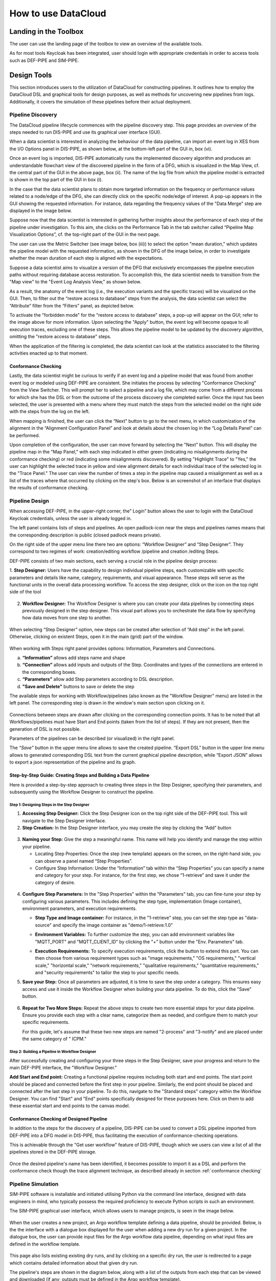 ###############################################################
How to use DataCloud
###############################################################


Landing in the Toolbox
=====

The user can use the landing page of the toolbox to view an overview of the available tools.

.. image:: assets/toolboxLanding.png

As for most tools Keycloak has been integrated, user should login with appropriate credentials in order to access tools such as DEF-PIPE and SIM-PIPE. 

.. image:: assets/keycloakLanding.png

Design Tools
=====

This section introduces users to the utilization of DataCloud for constructing pipelines. It outlines how to employ the DataCloud DSL and graphical tools for design purposes, as well as methods for uncovering new pipelines from logs. Additionally, it covers the simulation of these pipelines before their actual deployment.

Pipeline Discovery
-------

The DataCloud pipeline lifecycle commences with the pipeline discovery step. This page provides an overview of the steps needed to run DIS-PIPE and use its graphical user interface (GUI).

.. image:: assets/disPIPEmainpage.png

When a data scientist is interested in analyzing the behaviour of the data pipeline, can import an event log in XES from the I/O Options panel in DIS-PIPE, as shown below, at the bottom-left part of the GUI in, box (vi).

Once an event log is imported, DIS-PIPE automatically runs the implemented discovery algorithm and produces an understandable flowchart view of the discovered pipeline in the form of a DFG, which is visualized in the Map View, cf. the central part of the GUI in the above page, box (ii). The name of the log file from which the pipeline model is extracted is shown in the top part of the GUI in box (i). 

In the case that the data scientist plans to obtain more targeted information on the frequency or performance values related to a node/edge of the DFG, she can directly click on the specific node/edge of interest. A pop-up appears in the GUI showing the requested information. For instance, data regarding the frequency values of the "Data Merge" step are displayed in the image below.

.. image:: assets/performaceValuesPipelineDataMerge.png

Suppose now that the data scientist is interested in gathering further insights about the performance of each step of the pipeline under investigation. To this aim, she clicks on the Performance Tab in the tab switcher called “Pipeline Map Visualization Options”, cf. the top-right part of the GUI in the next page.

.. image:: assets/pipelineMapVisualizationOptions.png

The user can use the Metric Switcher (see image below, box (iii)) to select the option "mean duration," which updates the pipeline model with the requested information, as shown in the DFG of the image below, in order to investigate whether the mean duration of each step is aligned with the expectations.

.. image:: assets/featuresOfThePerformance.png

Suppose a data scientist aims to visualize a version of the DFG that exclusively encompasses the pipeline execution paths without requiring database access restoration. To accomplish this, the data scientist needs to transition from the "Map view" to the "Event Log Analysis View," as shown below.

.. image:: assets/eventLogAnalysisView.png

As a result, the anatomy of the event log (i.e., the execution variants and the specific traces) will be visualized on the GUI. Then, to filter out the “restore access to database” steps from the analysis, the data scientist can select the “Attribute” filter from the “Filters” panel, as depicted below. 

.. image:: assets/attributeFilteringEventLog.png

To activate the "forbidden mode" for the "restore access to database" steps, a pop-up will appear on the GUI; refer to the image above for more information. Upon selecting the "Apply" button, the event log will become opaque to all execution traces, excluding one of these steps. This allows the pipeline model to be updated by the discovery algorithm, omitting the "restore access to database" steps.

When the application of the filtering is completed, the data scientist can look at the statistics associated to the filtering activities enacted up to that moment. 


.. _conformance checking:

Conformance Checking
~~~~

Lastly, the data scientist might be curious to verify if an event log and a pipeline model that was found from another event log or modeled using DEF-PIPE are consistent. She initiates the process by selecting "Conformance Checking" from the View Switcher. This will prompt her to select a pipeline and a log file, which may come from a different process for which she has the DSL or from the outcome of the process discovery she completed earlier. Once the input has been selected, the user is presented with a menu where they must match the steps from the selected model on the right side with the steps from the log on the left.

.. image:: assets/mappingLogEventsPipelineSteps.png

When mapping is finished, the user can click the “Next” button to go to the next menu, in which customization of the alignment in the “Alignment Configuration Panel” and look at details about the chosen log in the “Log Details Panel” can be performed.

.. image:: assets/aligmentSettings.png

Upon completion of the configuration, the user can move forward by selecting the "Next" button. This will display the pipeline map in the "Map Panel," with each step indicated in either green (indicating no misalignments during the conformance checking) or red (indicating some misalignments discovered). By setting "Highlight Trace" to "Yes," the user can highlight the selected trace in yellow and view alignment details for each individual trace of the selected log in the "Trace Panel." The user can view the number of times a step in the pipeline map caused a misalignment as well as a list of the traces where that occurred by clicking on the step's box. Below is an screenshot of an interface that displays the results of conformance checking.

.. image:: assets/resultsOfTheTraceAligmentActivityJOTpipeline.png

Pipeline Design 
-------

When accessing DEF-PIPE, in the upper-right corner, the” Login” button allows the user to login with the DataCloud Keycloak credentials, unless the user is already logged in.

.. image:: assets/loginDEFpipe.png

The left panel contains lists of steps and pipelines. An open padlock-icon near the steps and pipelines names means that the corresponding description is public (closed padlock means private).


.. image:: assets/leftPanelDEFpipe.png

On the right side of the upper menu line there two are options: “Workflow Designer” and “Step Designer”. They correspond to two regimes of work: creation/editing workflow /pipeline and creation /editing Steps.

DEF-PIPE consists of two main sections, each serving a crucial role in the pipeline design process:

1. **Step Designer:** Users have the capability to design individual pipeline steps, each customizable with specific parameters and details like name, category, requirements, and visual appearance. These steps will serve as the functional units in the overall data processing workflow. 
To access the step designer, click on the icon on the top right side of the tool

  .. image:: assets/defPIPEstepDesigner.png


2. **Workflow Designer:** The Workflow Designer is where you can create your data pipelines by connecting steps previously designed in the step designer. This visual part allows you to orchestrate the data flow by specifying how data moves from one step to another.
  .. image:: assets/workflowDesignerDEFpipe.png

When selecting “Step Designer” option, new steps can be created after selection of “Add step” in the left panel. Otherwise, clicking on existent Steps, open it in the main (grid) part of the window.


  .. image:: assets/stepDeisignerDEFpipe.png

When working with Steps right panel provides options: Information, Parameters and Connections.

a. **“Information”** allows add steps name and shape
#. **“Connection”** allows add inputs and outputs of the Step. Coordinates and types of the connections are entered in the corresponding boxes.
#. **“Parameters”** allow add Step parameters according to DSL description.
#. **"Save and Delete"** buttons to save or delete the step

The available steps for working with Workflow/pipelines (also known as the "Workflow Designer" menu) are listed in the left panel. The corresponding step is drawn in the window's main section upon clicking on it.

  .. image:: assets/workflowDesignerDEFpipe2.png

Connections between steps are drawn after clicking on the corresponding connection points. It has to be noted that all Workflows/pipelines must have Start and End points (taken from the list of steps). If they are not present, then the generation of DSL is not possible.

Parameters of the pipelines can be described (or visualized) in the right panel. 

The `“Save”` button in the upper menu line allows to save the created pipeline. “Export DSL” button in the upper line menu allows to generated corresponding DSL text from the current graphical pipeline description, while “Export JSON” allows to export a json representation of the pipeline and its graph.

Step-by-Step Guide: Creating Steps and Building a Data Pipeline
~~~~~

Here is provided a step-by-step approach to creating three steps in the Step Designer, specifying their parameters, and subsequently using the Workflow Designer to construct the pipeline.

Step 1: Designing Steps in the Step Designer
""""

1. **Accessing Step Designer:** Click the Step Designer icon on the top right side of the DEF-PIPE tool. This will navigate to the Step Designer interface.
2. **Step Creation:** In the Step Designer interface, you may create the step by clicking the “Add” button

  .. image:: assets/stepCreationInStepDesigner.png

3. **Naming your Step:** 
   Give the step a meaningful name. This name will help you identify and manage the step within your pipeline. 

   * Locating Step Properties: Once the step (new template) appears on the screen, on the right-hand side, you can observe a panel named “Step Properties”.

   * Configure Step Information: Under the “Information” tab within the “Step Properties” you can specify a name and category for your step. For instance, for the first step, we chose “1-retrieve” and save it under the category of desire.

  .. image:: assets/namingTheStepAndCategory.png

4. **Configure Step Parameters:** 
   In the "Step Properties" within the "Parameters" tab, you can fine-tune your step by configuring various parameters. This includes defining the step type, implementation (Image container), environment parameters, and execution requirements.


   * **Step Type and Image container:** For instance, in the "1-retrieve" step, you can set the step type as "data-source" and specify the image container as "demo/1-retrieve:1.0"
     
     .. image:: assets/parameterCOnfiguration.png

   * **Environment Variables:** To further customize the step, you can add environment variables like "MQTT_PORT" and "MQTT_CLIENT_ID" by clicking the "+" button under the "Env. Parameters" tab.
        
     .. image:: assets/enviParameters.png

   * **Execution Requirements:** To specify execution requirements, click the button to extend this part. You can then choose from various requirement types such as "image requirements," "OS requirements," "vertical scale," "horizontal scale," "network requirements," "qualitative requirements," "quantitative requirements," and "security requirements" to tailor the step to your specific needs. 
     
     .. image:: assets/execReqDEFpipe.png


5. **Save your Step:** Once all parameters are adjusted, it is time to save the step under a category. This ensures easy access and use it inside the Workflow Designer when building your data pipeline. To do this, click the "Save" button.

     .. image:: assets/saveTheStep.png

6. **Repeat for Two More Steps:** 
   Repeat the above steps to create two more essential steps for your data pipeline. Ensure you provide each step with a clear name, categorize them as needed, and configure them to match your specific requirements.

   For this guide, let's assume that these two new steps are named "2-process" and "3-notify" and are placed under the same category of " ICPM."

Step 2: Building a Pipeline in Workflow Designer
""""

After successfully creating and configuring your three steps in the Step Designer, save your progress and return to the main DEF-PIPE interface, the "Workflow Designer."

**Add Start and End point:** Creating a functional pipeline requires including both start and end points. The start point should be placed and connected before the first step in your pipeline. Similarly, the end point should be placed and connected after the last step in your pipeline. To do this, navigate to the "Standard steps" category within the Workflow Designer. You can find "Start" and "End" points specifically designed for these purposes here. Click on them to add these essential start and end points to the canvas model.

     .. image:: assets/startAndEndPoint.png



Conformance Checking of Designed Pipeline
~~~~~~

In addition to the steps for the discovery of a pipeline, DIS-PIPE can be used to convert a DSL pipeline imported from DEF-PIPE into a DFG model in DIS-PIPE, thus facilitating the execution of conformance-checking operations.

This is achievable through the "Get user workflow" feature of DIS-PIPE, though which we users can view a list of all the pipelines stored in the DEF-PIPE storage.

     .. image:: assets/disImportDSLfromDEF.png

Once the desired pipeline's name has been identified, it becomes possible to import it as a DSL and perform the conformance check though the trace alignment technique, as described already in section :ref:`conformance checking`


Pipeline Simulation
-------

SIM-PIPE software is installable and initiated utilising Python via the command line interface, designed with data engineers in mind, who typically possess the required proficiency to execute Python scripts in such an environment.

The SIM-PIPE graphical user interface, which allows users to manage projects, is seen in the image below.

     .. image:: assets/listOfProjects.png


When the user creates a new project, an Argo workflow template defining a data pipeline, should be provided. Below, is the the interface with a dialogue box displayed for the user when adding a new dry run for a given project. In the dialogue box, the user can provide input files for the Argo workflow data pipeline, depending on what input files are defined in the workflow template.

     .. image:: assets/addNewDryRun.png

This page also lists existing existing dry runs, and by clicking on a specific dry run, the user is redirected to a page which contains detailed information about that given dry run.

The pipeline's steps are shown in the diagram below, along with a list of the outputs from each step that can be viewed and downloaded (if any; outputs must be defined in the Argo workflow template). 


     .. image:: assets/diagramAndListOfPipelineStepsForDryRun.png

The figure below provides additional information about the same dry run, such as interactive plots for resource consumption metrics like CPU, memory, and network throughput, and a list of logs from each stage of the pipeline.

     .. image:: assets/logsFromDryRUnStepsAndInteractivePlots.png

The image registry key vault secrets are listed here. To use images from a specific image registry in the data pipeline, the user can add image registry secrets to this tab and link the secret to a project.       


     .. image:: assets/listOfImageRegistrySecrets.png



Pipeline Execution & Runtime Management
=====


This part of DataCloud is focusing on the deployment of the pipelines and can be used to support different set of users if needed (e.g., users in an organization that can only deploy a set of pre-designed pipelines, or users that don’t have access to event log files and DIS-PIPE). Deployment pipelines is performed after retrieving the designed pipelines from the DEF-PIPE. 

For providing a more integrated and easier to use platform, Runtime Dashboard that is a part of DEP-PIPE tool is used as a central access point and integrates at the frontend level with DEF-PIPE and the other design tools.

     .. image:: assets/designPipelinesRunetimeDashboard.png

In general, the following steps are followed to deploy a pipeline



- Select a pipeline designed in DEF-PIPE

- View or configure the pipeline prior deployment (e.g., change passwords used, define deployment needs, set ENVs)

- Deploy to the desired resources

- View and monitor the pipelines

In addition, users can:

- Setup and edit resources to be used 

- Increase the available cluster resources with workers from R-MARKET 

- Check for vulnerabilities in containers of the pipeline steps

- Set adaptation policies

Resource Management
-------

Regarding the execution and management of the pipeline at runtime, once the user logs in to the runtime dashboard that is provided by DEP-PIPE. This tool is actually the main point of interactions for both ADA-PIPE and R-MARKET.

     .. image:: assets/landingPageOftheDEP_PIPEandRuntimeMng.jpg

For the execution of the pipeline, an existing Kubernetes cluster must be provided.

     .. image:: assets/utilizingResourcedFromRmarket.jpg

Utilizing Resources from R-MARKET
-------


This section outlines the use of the R-MARKET tool for resource provisioning during pipeline execution. Users require a web browser, ideally Chrome, equipped with the MetaMask plugin to access the R-MARKET UI. Creating a MetaMask account is essential, as it functions as a wallet for interaction with the R-MARKET UI and the DataCloud blockchain. 

Access to the R-MARKET UI is available through the DataCloud Run-Time Bundle dashboard.

MetaMask Configuration
~~~~~~~

Resources ownership in the R-MARKET UI are handled through MetaMask, so users must own a MetaMask wallet. 

Speciﬁc conﬁgurations are required to connect to the project’s private blockchain. Users need to specify the following settings:


- **URL:** dcd-blockchain.westeurope.cloudapp.azure.com:8545

- **ChainID:** 65535

- **Token:** DCD

To utilize the R-MARKET-UI, users must first install MetaMask and configure it as shown on the left screen. Subsequently, they need to connect their MetaMask account to the R-MARKET-UI. A pop-up notification will appear when the web app is loaded or any button is clicked.


|pic1| |pic2|

.. |pic1| image:: assets/addingDatacloudToNetwork.jpg
   :width: 49%

.. |pic2| image:: assets/confirmationWHenAddintDatacloud.jpg
   :width: 49%



R-MARKET Usage
~~~~

Usage of R-MARKET UI is divided into two main stages: (i) Creation of a reservation contract with a resource and (ii) the monitoring of the created contracts. These two steps are managed by two different tabs: (1) "Dashboard", which manages the discovery of resources as well as the creation of contracts and (ii) "My Contracts", which allows to list all the contracts created by the user in a table and retrieve their status (in progress, completed or failed) as well as other information. The following of this section explains how to use R-MARKET-UI to:

- Find resources available on the market

- Choose a particular resource and create a contract with it

- Monitor the contracts created with different resources

- Extend/interrupt the active contracts
The R-MARKET tool uses the blockchain technology to create contracts between workers (resources) and requesters (DataCloud users).


Adding Resources
~~~~

For finding resources that can be used for the deployment of the pipelines, user starts by providing requirements as shown in the example, and click on "Submit" to display the available resources in a table.


.. image:: assets/rMarketDashboard.jpg

By selecting the link on the resource name to open the DataCloud WP1 description with its current resources in a new tab, while by selecting one of the available resources and clicking "Create contract" a prompt will appear asking to ﬁll in the desired duration of the contract (we recommend at least an hour so that you have enough time to extend/interrupt the contract before it ﬁnishes).

.. image:: assets/creatingTheContract.png
     :align: center

Once you click on "Create Contract", MetaMask notiﬁcations will pop up asking you to sign transactions.

.. image:: assets/contractSignature.jpg
     :align: center


One last MetaMask notiﬁcation will pop up asking you to sign a contract with the selected resource. Contract creation could take some time but an alert eventually pops up notifying you of the creation of the contract with its ID (which you can ﬁnd in the "My Contracts" tab).

.. image:: assets/contractCreatedAndResourcesAdded.jpg
     :align: center


Contracts Monitoring
~~~~

Click on "My Contracts" to display the contracts of the user (selected in MetaMask). You can check your contracts info here. Note that you can also click on the refresh button on the top right corner of the table.
Select one of your contracts by clicking on the three vertical dots in the "Action" column and click on "extend", you should see a prompt appear asking you to ﬁll an extension duration. Once you click on "Extend Contract", you should see an alert pop up after some time conﬁrming the contract extension.

.. image:: assets/listContracts.jpg
     :align: center

Select one of your contracts by clicking on the three vertical dots in the "Action" column and click on "interrupt", you should see a prompt appear asking you to conﬁrm the contract interruption. Once you click on "Interrupt Contract", you should see an alert pop up after some time conﬁrming the contract interruption.


Pipeline Deployment & Management
-------


Retrieving Pipeline
~~~~~~

For performing a deployment, DEP-PIPE is provided by DEF-PIPE a list of available pipelines of the user. If no pipelines are available (no deployable pipelines in DEF-PIPE for the user account) a message will be displayed. Users can visit DEF-PIPE and can create one pipeline or copy one of the available template pipelines available.

.. image:: assets/userPipelinesPresentedInDEPpipe.png

For performing the deployment, DEP-PIPE is provided by ADA-PIPE with the pipeline chunk to deploy in the specific resources selected by it.

Configuring Pipeline Deployment
~~~~~~~~

Once the pipeline has been analysed and chunks have been created, we can view them in the dashboard.

.. image:: assets/pipelineChunksProvidedByADApipeForDeployment.png

Users can view the pipeline steps of the pipeline and if they need to configure them prior to deployment.

Deploy Pipeline
~~~~~~~

Once the pipeline is configured, user can proceed with the deployment.

.. image:: assets/deployingApipeline.png

A successful deployment is then presented in the user dashboard.

.. image:: assets/pipelineDashboard.png

Menu options provided for viewing the graph, editing policies and un-deploy the pipeline.

.. image:: assets/pipelineDeploymentmenu.png

The pipeline graph and monitoring data are provided to the user.

.. image:: assets/pipelineGraph.jpg

Vulnerability Scanning
~~~~~~~

With DataCloud, data scientist and protect their pipeline deployments with multiple tools. In specific vulnerabilities scanning is available with a single click. The first step is to go to the dedicated page of DataCloud, view all containerized steps and select the option “Scan” to perform a new vulnerability scanning on the image. The process can take from few seconds to few minutes, depending on the complexity and the dependencies of the step. 

.. image:: assets/selectingComponentsToScanVulnerabilities.png

Once ready the user can press “View” to see the vulnerabilities of the specific step. Results are stored in the Runtime Dashboard database so they are easy and fast to retrieve by the DataCloud users.

.. image:: assets/vulnerabilitiesScanningResult.png

A very important part of the process for protecting the components is to view details about a vulnerability and understand the dangers and the mitigation actions that can be followed to fix the issue. For this purpose, we provide links to an online vulnerability database, in specific the Aquasec Vulnerability Database (avd.aquasec.com).

.. image:: assets/presentationOfVulnerability.png
